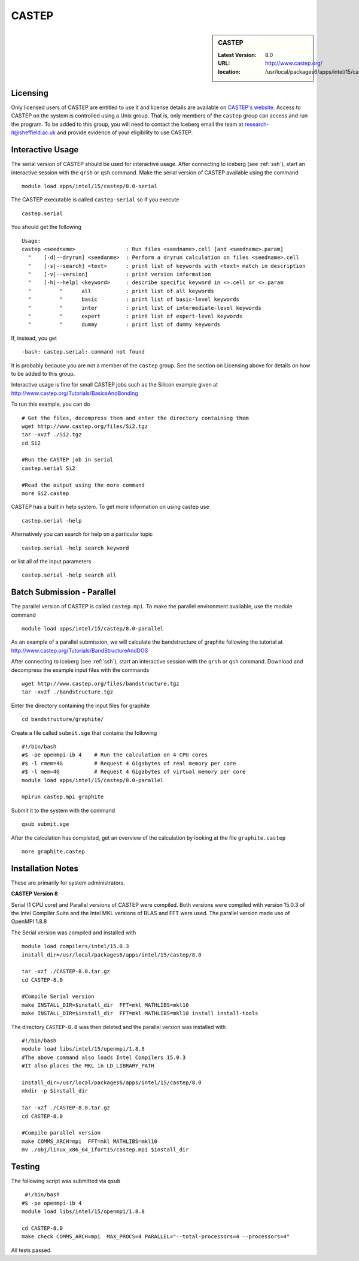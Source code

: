 .. index::
    single: CASTEP

CASTEP
======

.. sidebar:: CASTEP

   :Latest Version:  8.0
   :URL: http://www.castep.org/
   :location: /usr/local/packages6/apps/intel/15/castep/8.0

Licensing
---------
Only licensed users of CASTEP are entitled to use it and license details are available on `CASTEP's website <http://www.castep.org/CASTEP/GettingCASTEP>`_. Access to CASTEP on the system is controlled using a Unix group. That is, only members of the ``castep`` group can access and run the program. To be added to this group, you will need to contact the Iceberg email the team at research-it@sheffield.ac.uk and provide evidence of your eligibility to use CASTEP.

Interactive Usage
-----------------
The serial version of CASTEP should be used for interactive usage. After connecting to iceberg (see :ref:`ssh`),  start an interactive session with the ``qrsh`` or ``qsh`` command. Make the serial version of CASTEP available using the command ::

    module load apps/intel/15/castep/8.0-serial

The CASTEP executable is called ``castep-serial`` so if you execute ::

    castep.serial

You should get the following ::

  Usage:
  castep <seedname>                : Run files <seedname>.cell [and <seedname>.param]
    "    [-d|--dryrun] <seedanme>  : Perform a dryrun calculation on files <seedname>.cell
    "    [-s|--search] <text>      : print list of keywords with <text> match in description
    "    [-v|--version]            : print version information
    "    [-h|--help] <keyword>     : describe specific keyword in <>.cell or <>.param
    "         "      all           : print list of all keywords
    "         "      basic         : print list of basic-level keywords
    "         "      inter         : print list of intermediate-level keywords
    "         "      expert        : print list of expert-level keywords
    "         "      dummy         : print list of dummy keywords

If, instead, you get ::

    -bash: castep.serial: command not found

It is probably because you are not a member of the ``castep`` group. See the section on Licensing above for details on how to be added to this group.

Interactive usage is fine for small CASTEP jobs such as the Silicon example given at http://www.castep.org/Tutorials/BasicsAndBonding

To run this example, you can do ::

  # Get the files, decompress them and enter the directory containing them
  wget http://www.castep.org/files/Si2.tgz
  tar -xvzf ./Si2.tgz
  cd Si2

  #Run the CASTEP job in serial
  castep.serial Si2

  #Read the output using the more command
  more Si2.castep

CASTEP has a built in help system. To get more information on using castep use ::

  castep.serial -help

Alternatively you can search for help on a particular topic ::

  castep.serial -help search keyword

or list all of the input parameters ::

  castep.serial -help search all

Batch Submission - Parallel
---------------------------
The parallel version of CASTEP is called ``castep.mpi``. To make the parallel environment available, use the module command ::

    module load apps/intel/15/castep/8.0-parallel

As an example of a parallel submission, we will calculate the bandstructure of graphite following the tutorial at http://www.castep.org/Tutorials/BandStructureAndDOS

After connecting to iceberg (see :ref:`ssh`),  start an interactive session with the ``qrsh`` or ``qsh`` command. Download and decompress the example input files with the commands ::

  wget http://www.castep.org/files/bandstructure.tgz
  tar -xvzf ./bandstructure.tgz

Enter the directory containing the input files for graphite ::

  cd bandstructure/graphite/

Create a file called ``submit.sge`` that contains the following ::

  #!/bin/bash
  #$ -pe openmpi-ib 4    # Run the calculation on 4 CPU cores
  #$ -l rmem=4G          # Request 4 Gigabytes of real memory per core
  #$ -l mem=4G           # Request 4 Gigabytes of virtual memory per core
  module load apps/intel/15/castep/8.0-parallel

  mpirun castep.mpi graphite

Submit it to the system with the command ::

    qsub submit.sge

After the calculation has completed, get an overview of the calculation by looking at the file ``graphite.castep`` ::

    more graphite.castep

Installation Notes
------------------
These are primarily for system administrators.

**CASTEP Version 8**

Serial (1 CPU core) and Parallel versions of CASTEP were compiled. Both versions were compiled with version 15.0.3 of the Intel Compiler Suite and the Intel MKL versions of BLAS and FFT were used. The parallel version made use of OpenMPI 1.8.8

The Serial version was compiled and installed with ::

  module load compilers/intel/15.0.3
  install_dir=/usr/local/packages6/apps/intel/15/castep/8.0

  tar -xzf ./CASTEP-8.0.tar.gz
  cd CASTEP-8.0

  #Compile Serial version
  make INSTALL_DIR=$install_dir  FFT=mkl MATHLIBS=mkl10
  make INSTALL_DIR=$install_dir  FFT=mkl MATHLIBS=mkl10 install install-tools

The directory ``CASTEP-8.0`` was then deleted and the parallel version was installed with ::

  #!/bin/bash
  module load libs/intel/15/openmpi/1.8.8
  #The above command also loads Intel Compilers 15.0.3
  #It also places the MKL in LD_LIBRARY_PATH

  install_dir=/usr/local/packages6/apps/intel/15/castep/8.0
  mkdir -p $install_dir

  tar -xzf ./CASTEP-8.0.tar.gz
  cd CASTEP-8.0

  #Compile parallel version
  make COMMS_ARCH=mpi  FFT=mkl MATHLIBS=mkl10
  mv ./obj/linux_x86_64_ifort15/castep.mpi $install_dir

Testing
-------
The following script was submitted via ``qsub`` ::

    #!/bin/bash
   #$ -pe openmpi-ib 4
   module load libs/intel/15/openmpi/1.8.8

   cd CASTEP-8.0
   make check COMMS_ARCH=mpi  MAX_PROCS=4 PARALLEL="--total-processors=4 --processors=4"

All tests passed.
